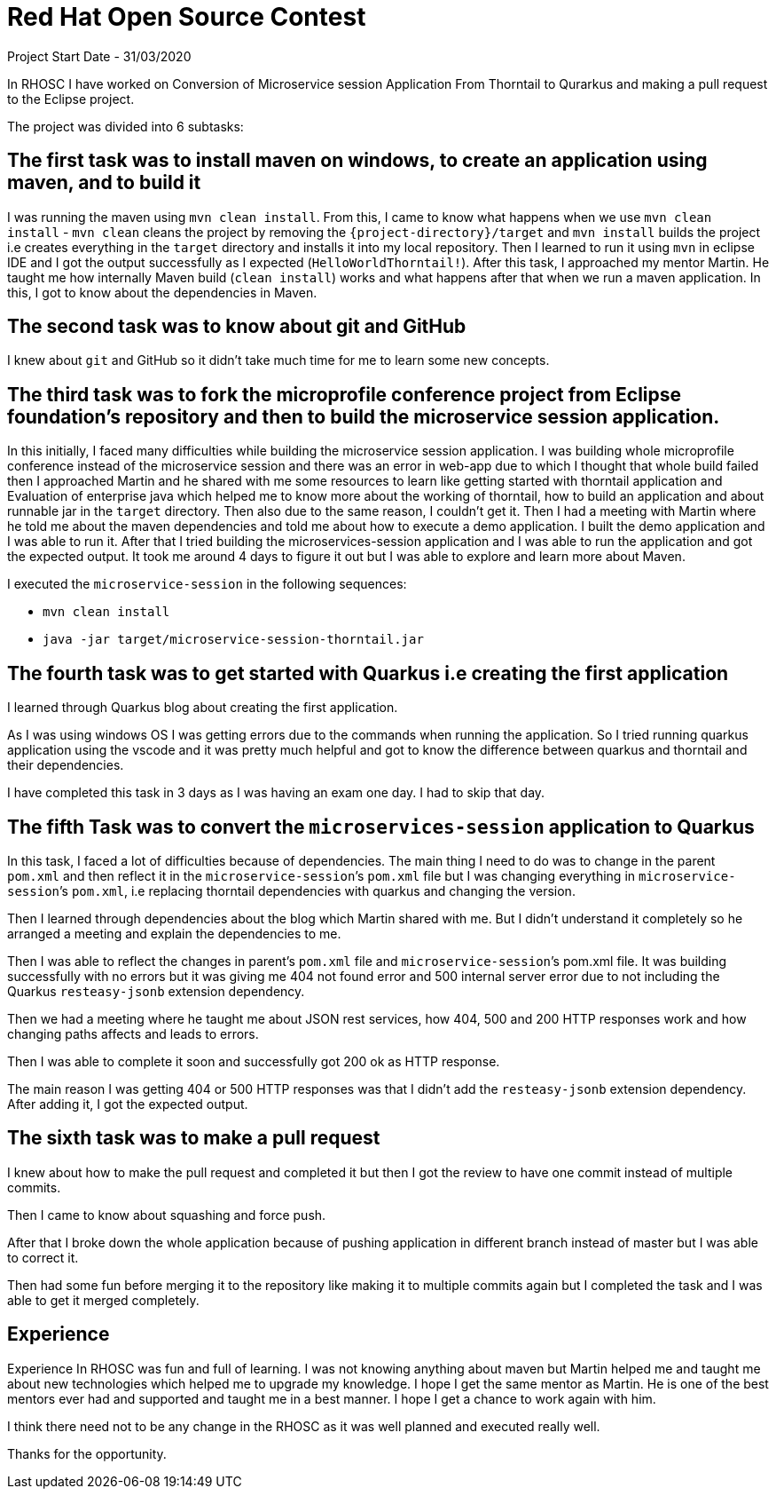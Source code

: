= Red Hat Open Source Contest

Project Start Date - 31/03/2020


In RHOSC I have worked on Conversion of Microservice session Application From
Thorntail to Qurarkus and making a pull request to the Eclipse project.

The project was divided into 6 subtasks:

== The first task was to install maven on windows, to create an application using maven, and to build it

I was running the maven using `mvn clean install`. From this, I came to know what
happens when we use `mvn clean install` - `mvn clean` cleans the project by
removing the `{project-directory}/target` and `mvn install` builds the project i.e creates everything in the
`target` directory and installs it into my local repository. Then I learned to run it using `mvn`
in eclipse IDE and I got the output successfully as I expected (`HelloWorldThorntail!`).
After this task, I approached my mentor Martin. He taught me how internally Maven
build (`clean install`) works and what happens after that when we run a maven
application. In this, I got to know about the dependencies in Maven.


== The second task was to know about git and GitHub

I knew about `git` and GitHub so it didn’t take much time for me to learn some
new concepts.

== The third task was to fork the microprofile conference project from Eclipse foundation’s repository and then to build the microservice session application.

In this initially, I faced many difficulties while building the microservice
session application. I was building whole microprofile conference instead of
the microservice session and there was an error in web-app due to which I
thought that whole build failed then I approached Martin and he shared with
me some resources to learn like getting started with thorntail application
and Evaluation of enterprise java which helped me to know more about the
working of thorntail, how to build an application and about runnable jar in
the `target` directory. Then also due to the same reason, I couldn’t get it.
Then I had a meeting with Martin where he told me about the maven
dependencies and told me about how to execute a demo application. I built the
demo application and I was able to run it. After that I tried building the
microservices-session application and I was able to run the application and
got the expected output. It took me around 4 days to figure it out but I was
able to explore and learn more about Maven.

I executed the `microservice-session` in the following sequences:

*   `mvn clean install`
*   `java -jar target/microservice-session-thorntail.jar`

== The fourth task was to get started with Quarkus i.e creating the first application

I learned through Quarkus blog about creating the first application.

As I was using windows OS I was getting errors due to the commands when running
the application. So I tried running quarkus application using the vscode and it
was pretty much helpful and got to know the difference between quarkus and
thorntail and their dependencies.

I have completed this task in 3 days as I was having an exam one day. I had to
skip that day.

== The fifth Task was to convert the `microservices-session` application to Quarkus

In this task, I faced a lot of difficulties because of dependencies.
The main thing I need to do was to change in the parent `pom.xml` and then reflect
it in the `microservice-session`’s `pom.xml` file but I was changing everything in
`microservice-session`’s `pom.xml`, i.e replacing thorntail dependencies with quarkus
and changing the version.

Then I learned through dependencies about the blog which Martin shared with me.
But I didn’t understand it completely so he arranged a meeting and explain the
dependencies to me.

Then I was able to reflect the changes in parent’s `pom.xml` file and
`microservice-session`’s pom.xml file. It was building successfully with no errors
but it was giving me 404 not found error and 500 internal server error due to not including
the Quarkus `resteasy-jsonb` extension dependency.

Then we had a meeting where he taught me about JSON rest services, how 404, 500
and 200 HTTP responses work and how changing paths affects and leads to errors.

Then I was able to complete it soon and successfully got 200 ok as HTTP
response.

The main reason I was getting 404 or 500 HTTP responses was that I didn’t add
the `resteasy-jsonb` extension dependency. After adding it, I got the expected
output.

== The sixth task was to make a pull request

I knew about how to make the pull request and completed it but then I got the
review to have one commit instead of multiple commits.

Then I came to know about squashing and force push.

After that I broke down the whole application because of pushing application in
different branch instead of master but I was able to correct it.

Then had some fun before merging it to the repository like making it to multiple
commits again but I completed the task and I was able to get it merged
completely.

== Experience

Experience In RHOSC was fun and full of learning. I was not knowing
anything about maven but Martin helped me and taught me about new technologies
which helped me to upgrade my knowledge. I hope I get the same mentor as Martin.
He is one of the best mentors ever had and supported and taught me in a best
manner. I hope I get a chance to work again with him.

I think there need not to be any change in the RHOSC as it was well planned and
executed really well.

Thanks for the opportunity.

 




    



